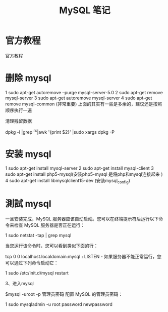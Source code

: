 #+TITLE:  MySQL 笔记


* 官方教程
[[http://dev.mysql.com/doc/refman/5.1/zh/index.html][官方教程]]
* 删除 mysql

1 sudo apt-get autoremove --purge mysql-server-5.0
2 sudo apt-get remove mysql-server
3 sudo apt-get autoremove mysql-server
4 sudo apt-get remove mysql-common (非常重要)
上面的其实有一些是多余的，建议还是按照顺序执行一遍

清理残留数据

dpkg -l |grep ^rc|awk '{print $2}' |sudo xargs dpkg -P


* 安装 mysql



1 sudo apt-get install mysql-server
2 sudo apt-get install mysql-client
3 sudo apt-get install php5-mysql(安装php5-mysql 是将php和mysql连接起来 ) 
4 sudo apt-get install libmysqlclient15-dev (安装mysql_config)
* 測試 mysql
一旦安装完成，MySQL 服务器应该自动启动。您可以在终端提示符后运行以下命令来检查 MySQL 服务器是否正在运行：

1 sudo netstat -tap | grep mysql

当您运行该命令时，您可以看到类似下面的行：

tcp 0 0 localhost.localdomain:mysql *:* LISTEN -
如果服务器不能正常运行，您可以通过下列命令启动它：


1 sudo /etc/init.d/mysql restart

3、进入mysql

$mysql -uroot -p 管理员密码
配置 MySQL 的管理员密码：

1 sudo mysqladmin -u root password newpassword


